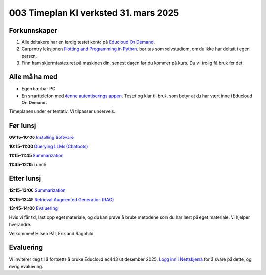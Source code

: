 .. _003_timetable:

003 Timeplan KI verksted 31. mars 2025
=======================================

Forkunnskaper
---------------
1) Alle deltakere har en ferdig testet konto på `Educloud On Demand <https://ondemand.educloud.no/>`_.

2) Carpentry leksjonen `Plotting and Programming in Python <https://swcarpentry.github.io/python-novice-gapminder/>`_. bør tas som selvstudiom, om du ikke har deltatt i egen person.

3) Finn fram skjermtasteturet på maskinen din, senest dagen før du kommer på kurs. Du vil trolig få bruk for det.


Alle må ha med
----------------
* Egen bærbar PC
* En smarttelefon med `denne autentiserings appen <https://www.microsoft.com/nb-no/security/mobile-authenticator-app>`_. Testet og klar til bruk, som betyr at du har vært inne i Educloud On Demand.

Timeplanen under er tentativ. Vi tilpasser underveis.

Før lunsj
-----------
**09:15-10:00**
`Installing Software <https://uio-library.github.io/LLM-course/1_installing.html>`_

**10:15-11:00**
`Querying LLMs (Chatbots) <https://uio-library.github.io/LLM-course/2_chatbot.html>`_

**11:15-11:45**
`Summarization <https://uio-library.github.io/LLM-course/3_summarizing.html#summarization>`_

**11:45-12:15** 
Lunch

Etter lunsj
-------------
**12:15-13:00**
`Summarization <https://uio-library.github.io/LLM-course/3_summarizing.html>`_

**13:15-13:45**
`Retrieval Augmented Generation (RAG) <https://uio-library.github.io/LLM-course/4_RAG.html>`_

**13:45-14:00**
`Evaluering <https://nettskjema.no/a/llm-course>`_

Hvis vi får tid, last opp eget materiale, og du kan prøve å bruke metodene som du har lært på eget materiale. Vi hjelper hverandre.

Velkommen!
Hilsen Pål, Erik and Ragnhild

Evaluering
----------------
Vi inviterer deg til å fortsette å bruke Educloud ec443 ut desember 2025. `Logg inn i Nettskjema <https://nettskjema.no/a/llm-course>`_ for å svare på dette, og øvrig evaluering.
